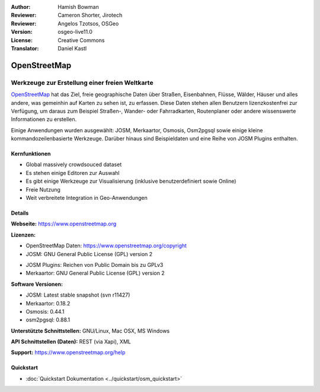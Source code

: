 :Author: Hamish Bowman
:Reviewer: Cameron Shorter, Jirotech
:Reviewer: Angelos Tzotsos, OSGeo
:Version: osgeo-live11.0
:License: Creative Commons
:Translator: Daniel Kastl

.. image:: /images/project_logos/logo-osm.png
  :alt: Projekt Logo
  :align: right
  :target: http://www.openstreetmap.org

OpenStreetMap
================================================================================

Werkzeuge zur Erstellung einer freien Weltkarte
~~~~~~~~~~~~~~~~~~~~~~~~~~~~~~~~~~~~~~~~~~~~~~~~~~~~~~~~~~~~~~~~~~~~~~~~~~~~~~~~

`OpenStreetMap <http://www.openstreetmap.org>`_ hat das Ziel, freie geographische 
Daten über Straßen, Eisenbahnen, Flüsse, Wälder, Häuser und alles andere, was 
gemeinhin auf Karten zu sehen ist, zu erfassen. Diese Daten stehen allen 
Benutzern lizenzkostenfrei zur Verfügung, um daraus zum Beispiel Straßen-, 
Wander- oder Fahrradkarten, Routenplaner oder andere wissenswerte Informationen 
zu erstellen.

Einige Anwendungen wurden ausgewählt: JOSM, Merkaartor, Osmosis, Osm2pgsql sowie einige kleine kommandozeilenbasierte Werkzeuge. Darüber hinaus sind Beispieldaten und eine Reihe von JOSM Plugins enthalten.


Kernfunktionen
--------------------------------------------------------------------------------

.. image:: /images/screenshots/1024x768/osm-screenshot.jpg
  :scale: 50 %
  :alt: Bildschirmfoto
  :align: right

* Global massively crowdsouced dataset

* Es stehen einige Editoren zur Auswahl

* Es gibt einige Werkzeuge zur Visualisierung (inklusive benutzerdefiniert sowie Online)

* Freie Nutzung

* Weit verbreitete Integration in Geo-Anwendungen

Details
--------------------------------------------------------------------------------

**Webseite:** https://www.openstreetmap.org

**Lizenzen:**

* OpenStreetMap Daten: https://www.openstreetmap.org/copyright

* JOSM: GNU General Public License (GPL) version 2

.. <!-- see /usr/share/doc/josm/copyright -->

* JOSM Plugins: Reichen von Public Domain bis zu GPLv3

* Merkaartor: GNU General Public License (GPL) version 2


**Software Versionen:**

* JOSM: Latest stable snapshot (svn r11427)

* Merkaartor: 0.18.2

* Osmosis: 0.44.1

* osm2pgsql: 0.88.1


**Unterstützte Schnittstellen:** GNU/Linux, Mac OSX, MS Windows

**API Schnittstellen (Daten):** REST (via Xapi), XML

**Support:** https://www.openstreetmap.org/help


Quickstart
--------------------------------------------------------------------------------

* :doc:`Quickstart Dokumentation <../quickstart/osm_quickstart>`



